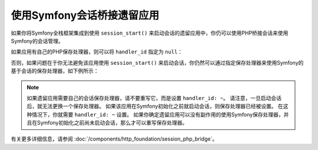 .. index::
   single: Sessions

使用Symfony会话桥接遗留应用
=================================================

如果你将Symfony全栈框架集成到使用 ``session_start()``
来启动会话的遗留应用中，你仍可以使用PHP桥接会话来使用Symfony的会话管理。

如果应用有自己的PHP保存处理器，则可以将 ``handler_id`` 指定为 ``null``：

.. configuration-block::

    .. code-block:: yaml

        # config/packages/framework.yaml
        framework:
            session:
                storage_id: session.storage.php_bridge
                handler_id: ~

    .. code-block:: xml

        <!-- config/packages/framework.xml -->
        <?xml version="1.0" encoding="UTF-8" ?>
        <container xmlns="http://symfony.com/schema/dic/services"
            xmlns:xsi="http://www.w3.org/2001/XMLSchema-instance"
            xmlns:framework="http://symfony.com/schema/dic/symfony"
            xsi:schemaLocation="http://symfony.com/schema/dic/services
                https://symfony.com/schema/dic/services/services-1.0.xsd">

            <framework:config>
                <framework:session storage-id="session.storage.php_bridge"
                    handler-id="null"
                />
            </framework:config>
        </container>

    .. code-block:: php

        // config/packages/framework.php
        $container->loadFromExtension('framework', [
            'session' => [
                'storage_id' => 'session.storage.php_bridge',
                'handler_id' => null,
            ],
        ]);

否则，如果问题在于你无法避免该应用使用 ``session_start()``
来启动会话，你仍然可以通过指定保存处理器来使用Symfony的基于会话的保存处理器，如下例所示：

.. configuration-block::

    .. code-block:: yaml

        # config/packages/framework.yaml
        framework:
            session:
                storage_id: session.storage.php_bridge
                handler_id: session.handler.native_file

    .. code-block:: xml

        <!-- config/packages/framework.xml -->
        <?xml version="1.0" encoding="UTF-8" ?>
        <container xmlns="http://symfony.com/schema/dic/services"
            xmlns:xsi="http://www.w3.org/2001/XMLSchema-instance"
            xmlns:framework="http://symfony.com/schema/dic/symfony"
            xsi:schemaLocation="http://symfony.com/schema/dic/services
                https://symfony.com/schema/dic/services/services-1.0.xsd">

            <framework:config>
                <framework:session storage-id="session.storage.php_bridge"
                    handler-id="session.storage.native_file"
                />
            </framework:config>
        </container>

    .. code-block:: php

        // config/packages/framework.php
        $container->loadFromExtension('framework', [
            'session' => [
                'storage_id' => 'session.storage.php_bridge',
                'handler_id' => 'session.storage.native_file',
            ],
        ]);

.. note::

    如果遗留应用需要自己的会话保存处理器，请不要重写它，而是设置 ``handler_id: ~``。
    请注意，一旦启动会话后，就无法更换一个保存处理器。
    如果该应用在Symfony初始化之前就启动会话，则保存处理器已经被设置。
    在这种情况下，你就需要 ``handler_id: ~`` 设置。
    如果你确定遗留应用可以没有副作用的使用Symfony保存处理器，并且在Symfony初始化之前尚未启动会话，那么才可以重写保存处理器。

有关更多详细信息，请参阅 :doc:`/components/http_foundation/session_php_bridge`。
